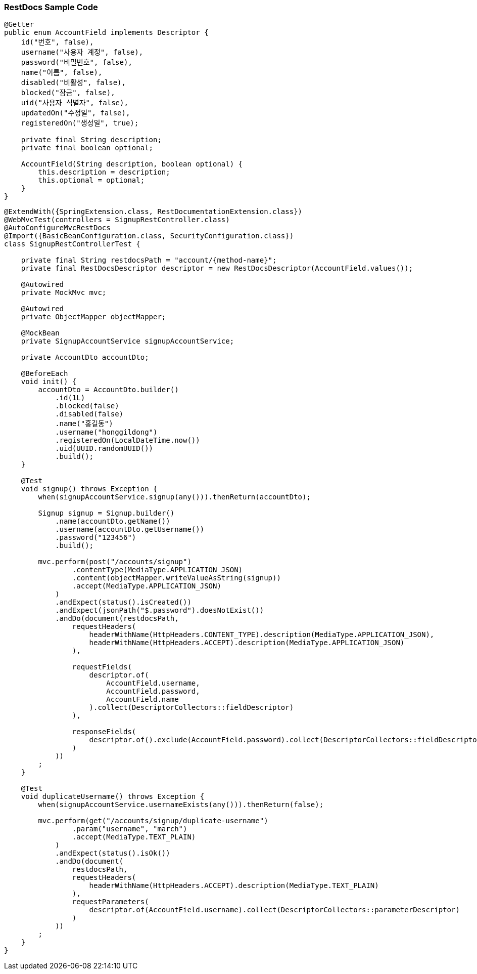 === RestDocs Sample Code

[source,java]
----

@Getter
public enum AccountField implements Descriptor {
    id("번호", false),
    username("사용자 계정", false),
    password("비밀번호", false),
    name("이름", false),
    disabled("비활성", false),
    blocked("잠금", false),
    uid("사용자 식별자", false),
    updatedOn("수정일", false),
    registeredOn("생성일", true);

    private final String description;
    private final boolean optional;

    AccountField(String description, boolean optional) {
        this.description = description;
        this.optional = optional;
    }
}
----

[source,java]
----
@ExtendWith({SpringExtension.class, RestDocumentationExtension.class})
@WebMvcTest(controllers = SignupRestController.class)
@AutoConfigureMvcRestDocs
@Import({BasicBeanConfiguration.class, SecurityConfiguration.class})
class SignupRestControllerTest {

    private final String restdocsPath = "account/{method-name}";
    private final RestDocsDescriptor descriptor = new RestDocsDescriptor(AccountField.values());

    @Autowired
    private MockMvc mvc;

    @Autowired
    private ObjectMapper objectMapper;

    @MockBean
    private SignupAccountService signupAccountService;

    private AccountDto accountDto;

    @BeforeEach
    void init() {
        accountDto = AccountDto.builder()
            .id(1L)
            .blocked(false)
            .disabled(false)
            .name("홍길동")
            .username("honggildong")
            .registeredOn(LocalDateTime.now())
            .uid(UUID.randomUUID())
            .build();
    }

    @Test
    void signup() throws Exception {
        when(signupAccountService.signup(any())).thenReturn(accountDto);

        Signup signup = Signup.builder()
            .name(accountDto.getName())
            .username(accountDto.getUsername())
            .password("123456")
            .build();

        mvc.perform(post("/accounts/signup")
                .contentType(MediaType.APPLICATION_JSON)
                .content(objectMapper.writeValueAsString(signup))
                .accept(MediaType.APPLICATION_JSON)
            )
            .andExpect(status().isCreated())
            .andExpect(jsonPath("$.password").doesNotExist())
            .andDo(document(restdocsPath,
                requestHeaders(
                    headerWithName(HttpHeaders.CONTENT_TYPE).description(MediaType.APPLICATION_JSON),
                    headerWithName(HttpHeaders.ACCEPT).description(MediaType.APPLICATION_JSON)
                ),

                requestFields(
                    descriptor.of(
                        AccountField.username,
                        AccountField.password,
                        AccountField.name
                    ).collect(DescriptorCollectors::fieldDescriptor)
                ),

                responseFields(
                    descriptor.of().exclude(AccountField.password).collect(DescriptorCollectors::fieldDescriptor)
                )
            ))
        ;
    }

    @Test
    void duplicateUsername() throws Exception {
        when(signupAccountService.usernameExists(any())).thenReturn(false);

        mvc.perform(get("/accounts/signup/duplicate-username")
                .param("username", "march")
                .accept(MediaType.TEXT_PLAIN)
            )
            .andExpect(status().isOk())
            .andDo(document(
                restdocsPath,
                requestHeaders(
                    headerWithName(HttpHeaders.ACCEPT).description(MediaType.TEXT_PLAIN)
                ),
                requestParameters(
                    descriptor.of(AccountField.username).collect(DescriptorCollectors::parameterDescriptor)
                )
            ))
        ;
    }
}
----
